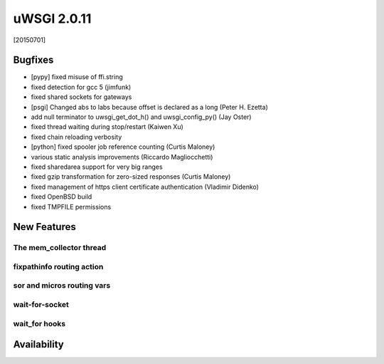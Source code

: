 uWSGI 2.0.11
============

[20150701]

Bugfixes
********

- [pypy] fixed misuse of ffi.string
- fixed detection for gcc 5 (jimfunk)
- fixed shared sockets for gateways
- [psgi] Changed abs to labs because offset is declared as a long (Peter H. Ezetta)
- add null terminator to uwsgi_get_dot_h() and uwsgi_config_py() (Jay Oster)
- fixed thread waiting during stop/restart (Kaiwen Xu)
- fixed chain reloading verbosity
- [python] fixed spooler job reference counting (Curtis Maloney)
- various static analysis improvements (Riccardo Magliocchetti)
- fixed sharedarea support for very big ranges
- fixed gzip transformation for zero-sized responses (Curtis Maloney)
- fixed management of https client certificate authentication (Vladimir Didenko)
- fixed OpenBSD build
- fixed TMPFILE permissions


New Features
************

The mem_collector thread
^^^^^^^^^^^^^^^^^^^^^^^^

fixpathinfo routing action
^^^^^^^^^^^^^^^^^^^^^^^^^^

sor and micros routing vars
^^^^^^^^^^^^^^^^^^^^^^^^^^^

wait-for-socket
^^^^^^^^^^^^^^^

wait_for hooks
^^^^^^^^^^^^^^

Availability
************
